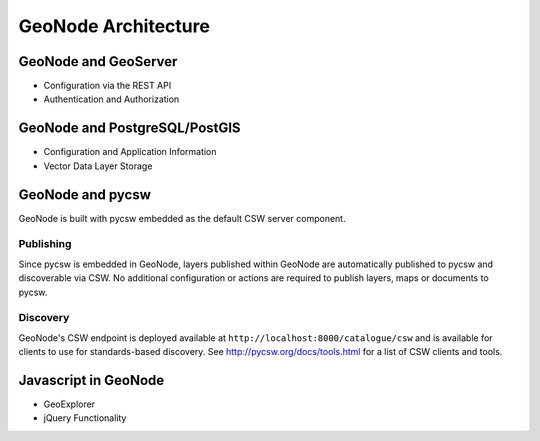 .. _architecture:

GeoNode Architecture
====================

GeoNode and GeoServer
---------------------

- Configuration via the REST API

- Authentication and Authorization

GeoNode and PostgreSQL/PostGIS
------------------------------

- Configuration and Application Information

- Vector Data Layer Storage

GeoNode and pycsw
-----------------

GeoNode is built with pycsw embedded as the default CSW server component.

Publishing
^^^^^^^^^^

Since pycsw is embedded in GeoNode, layers published within GeoNode are automatically published
to pycsw and discoverable via CSW.  No additional configuration or actions are required to publish
layers, maps or documents to pycsw.

Discovery
^^^^^^^^^

GeoNode's CSW endpoint is deployed available at ``http://localhost:8000/catalogue/csw`` and is
available for clients to use for standards-based discovery.  See http://pycsw.org/docs/tools.html
for a list of CSW clients and tools.

Javascript in GeoNode
---------------------

- GeoExplorer

- jQuery Functionality
